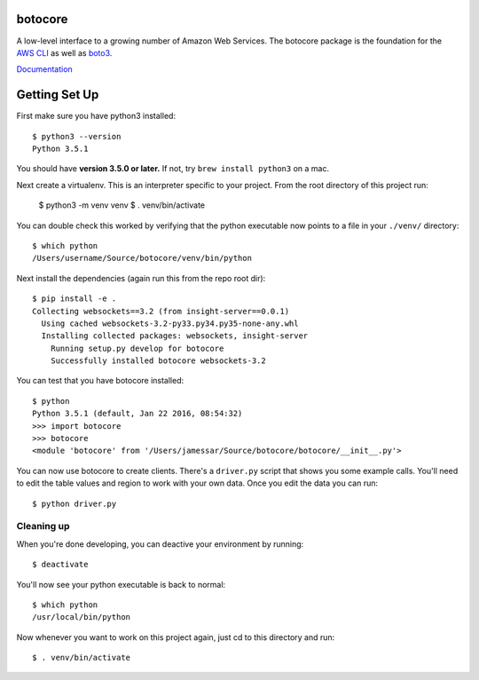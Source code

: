 botocore
========

.. image:: https://secure.travis-ci.org/boto/botocore.png?branch=develop
   :target: http://travis-ci.org/boto/botocore

.. image:: https://codecov.io/github/boto/botocore/coverage.svg?branch=develop
    :target: https://codecov.io/github/boto/botocore?branch=develop


A low-level interface to a growing number of Amazon Web Services. The
botocore package is the foundation for the
`AWS CLI <https://github.com/aws/aws-cli>`__ as well as
`boto3 <https://github.com/boto/boto3>`__.

`Documentation <https://botocore.readthedocs.io/en/latest/>`__


Getting Set Up
==============

First make sure you have python3 installed::

    $ python3 --version
    Python 3.5.1

You should have **version 3.5.0 or later.**  If not, try ``brew install
python3`` on a mac.

Next create a virtualenv.  This is an interpreter specific to your project.
From the root directory of this project run:

    $ python3 -m venv venv
    $ . venv/bin/activate

You can double check this worked by verifying that the python executable now
points to a file in your ``./venv/`` directory::

    $ which python
    /Users/username/Source/botocore/venv/bin/python

Next install the dependencies (again run this from the repo root dir)::

    $ pip install -e .
    Collecting websockets==3.2 (from insight-server==0.0.1)
      Using cached websockets-3.2-py33.py34.py35-none-any.whl
      Installing collected packages: websockets, insight-server
        Running setup.py develop for botocore
        Successfully installed botocore websockets-3.2

You can test that you have botocore installed::

    $ python
    Python 3.5.1 (default, Jan 22 2016, 08:54:32)
    >>> import botocore
    >>> botocore
    <module 'botocore' from '/Users/jamessar/Source/botocore/botocore/__init__.py'>

You can now use botocore to create clients.  There's
a ``driver.py`` script that shows you some example calls.
You'll need to edit the table values and region to work
with your own data.  Once you edit the data you can run::

    $ python driver.py


Cleaning up
-----------

When you're done developing, you can deactive your environment by running::


    $ deactivate


You'll now see your python executable is back to normal::

    $ which python
    /usr/local/bin/python

Now whenever you want to work on this project again, just cd to this directory
and run::

    $ . venv/bin/activate
